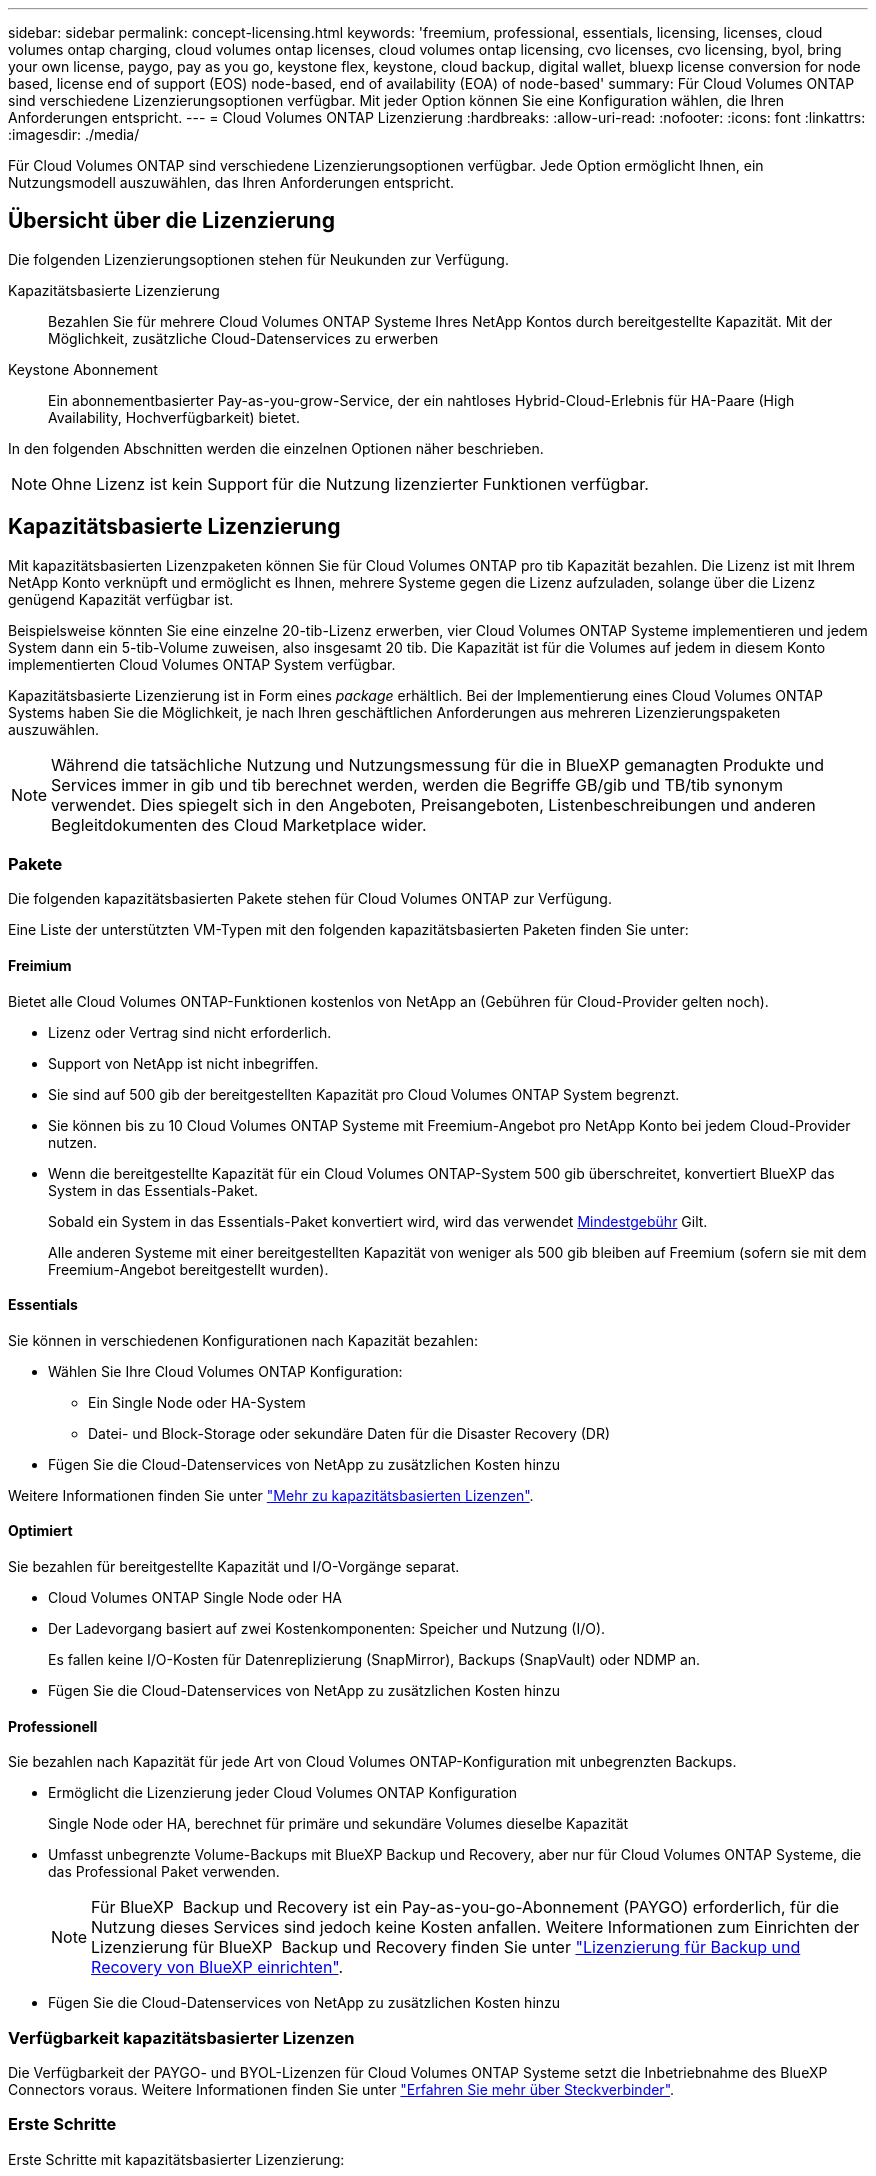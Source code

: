 ---
sidebar: sidebar 
permalink: concept-licensing.html 
keywords: 'freemium, professional, essentials, licensing, licenses, cloud volumes ontap charging, cloud volumes ontap licenses, cloud volumes ontap licensing, cvo licenses, cvo licensing, byol, bring your own license, paygo, pay as you go, keystone flex, keystone, cloud backup, digital wallet, bluexp license conversion for node based, license end of support (EOS) node-based, end of availability (EOA) of node-based' 
summary: Für Cloud Volumes ONTAP sind verschiedene Lizenzierungsoptionen verfügbar. Mit jeder Option können Sie eine Konfiguration wählen, die Ihren Anforderungen entspricht. 
---
= Cloud Volumes ONTAP Lizenzierung
:hardbreaks:
:allow-uri-read: 
:nofooter: 
:icons: font
:linkattrs: 
:imagesdir: ./media/


[role="lead"]
Für Cloud Volumes ONTAP sind verschiedene Lizenzierungsoptionen verfügbar. Jede Option ermöglicht Ihnen, ein Nutzungsmodell auszuwählen, das Ihren Anforderungen entspricht.



== Übersicht über die Lizenzierung

Die folgenden Lizenzierungsoptionen stehen für Neukunden zur Verfügung.

Kapazitätsbasierte Lizenzierung:: Bezahlen Sie für mehrere Cloud Volumes ONTAP Systeme Ihres NetApp Kontos durch bereitgestellte Kapazität. Mit der Möglichkeit, zusätzliche Cloud-Datenservices zu erwerben
Keystone Abonnement:: Ein abonnementbasierter Pay-as-you-grow-Service, der ein nahtloses Hybrid-Cloud-Erlebnis für HA-Paare (High Availability, Hochverfügbarkeit) bietet.


In den folgenden Abschnitten werden die einzelnen Optionen näher beschrieben.


NOTE: Ohne Lizenz ist kein Support für die Nutzung lizenzierter Funktionen verfügbar.



== Kapazitätsbasierte Lizenzierung

Mit kapazitätsbasierten Lizenzpaketen können Sie für Cloud Volumes ONTAP pro tib Kapazität bezahlen. Die Lizenz ist mit Ihrem NetApp Konto verknüpft und ermöglicht es Ihnen, mehrere Systeme gegen die Lizenz aufzuladen, solange über die Lizenz genügend Kapazität verfügbar ist.

Beispielsweise könnten Sie eine einzelne 20-tib-Lizenz erwerben, vier Cloud Volumes ONTAP Systeme implementieren und jedem System dann ein 5-tib-Volume zuweisen, also insgesamt 20 tib. Die Kapazität ist für die Volumes auf jedem in diesem Konto implementierten Cloud Volumes ONTAP System verfügbar.

Kapazitätsbasierte Lizenzierung ist in Form eines _package_ erhältlich. Bei der Implementierung eines Cloud Volumes ONTAP Systems haben Sie die Möglichkeit, je nach Ihren geschäftlichen Anforderungen aus mehreren Lizenzierungspaketen auszuwählen.


NOTE: Während die tatsächliche Nutzung und Nutzungsmessung für die in BlueXP gemanagten Produkte und Services immer in gib und tib berechnet werden, werden die Begriffe GB/gib und TB/tib synonym verwendet. Dies spiegelt sich in den Angeboten, Preisangeboten, Listenbeschreibungen und anderen Begleitdokumenten des Cloud Marketplace wider.



=== Pakete

Die folgenden kapazitätsbasierten Pakete stehen für Cloud Volumes ONTAP zur Verfügung.

Eine Liste der unterstützten VM-Typen mit den folgenden kapazitätsbasierten Paketen finden Sie unter:

ifdef::azure[]

* link:https://docs.netapp.com/us-en/cloud-volumes-ontap-relnotes/reference-configs-azure.html["Unterstützte Konfigurationen in Azure"^]


endif::azure[]

ifdef::gcp[]

* link:https://docs.netapp.com/us-en/cloud-volumes-ontap-relnotes/reference-configs-gcp.html["Unterstützte Konfigurationen in Google Cloud"^]


endif::gcp[]



==== Freimium

Bietet alle Cloud Volumes ONTAP-Funktionen kostenlos von NetApp an (Gebühren für Cloud-Provider gelten noch).

* Lizenz oder Vertrag sind nicht erforderlich.
* Support von NetApp ist nicht inbegriffen.
* Sie sind auf 500 gib der bereitgestellten Kapazität pro Cloud Volumes ONTAP System begrenzt.
* Sie können bis zu 10 Cloud Volumes ONTAP Systeme mit Freemium-Angebot pro NetApp Konto bei jedem Cloud-Provider nutzen.
* Wenn die bereitgestellte Kapazität für ein Cloud Volumes ONTAP-System 500 gib überschreitet, konvertiert BlueXP das System in das Essentials-Paket.
+
Sobald ein System in das Essentials-Paket konvertiert wird, wird das verwendet <<Hinweise zum Laden,Mindestgebühr>> Gilt.

+
Alle anderen Systeme mit einer bereitgestellten Kapazität von weniger als 500 gib bleiben auf Freemium (sofern sie mit dem Freemium-Angebot bereitgestellt wurden).





==== Essentials

Sie können in verschiedenen Konfigurationen nach Kapazität bezahlen:

* Wählen Sie Ihre Cloud Volumes ONTAP Konfiguration:
+
** Ein Single Node oder HA-System
** Datei- und Block-Storage oder sekundäre Daten für die Disaster Recovery (DR)


* Fügen Sie die Cloud-Datenservices von NetApp zu zusätzlichen Kosten hinzu


Weitere Informationen finden Sie unter link:concept-licensing-charging.html["Mehr zu kapazitätsbasierten Lizenzen"].



==== Optimiert

Sie bezahlen für bereitgestellte Kapazität und I/O-Vorgänge separat.

* Cloud Volumes ONTAP Single Node oder HA
* Der Ladevorgang basiert auf zwei Kostenkomponenten: Speicher und Nutzung (I/O).
+
Es fallen keine I/O-Kosten für Datenreplizierung (SnapMirror), Backups (SnapVault) oder NDMP an.



ifdef::azure[]

* Verfügbar im Azure Marketplace als Pay-as-you-go-Angebot oder als Jahresvertrag


endif::azure[]

ifdef::gcp[]

* Verfügbar im Google Cloud Marketplace als Pay-as-you-go-Angebot oder als Jahresvertrag


endif::gcp[]

* Fügen Sie die Cloud-Datenservices von NetApp zu zusätzlichen Kosten hinzu




==== Professionell

Sie bezahlen nach Kapazität für jede Art von Cloud Volumes ONTAP-Konfiguration mit unbegrenzten Backups.

* Ermöglicht die Lizenzierung jeder Cloud Volumes ONTAP Konfiguration
+
Single Node oder HA, berechnet für primäre und sekundäre Volumes dieselbe Kapazität

* Umfasst unbegrenzte Volume-Backups mit BlueXP Backup und Recovery, aber nur für Cloud Volumes ONTAP Systeme, die das Professional Paket verwenden.
+

NOTE: Für BlueXP  Backup und Recovery ist ein Pay-as-you-go-Abonnement (PAYGO) erforderlich, für die Nutzung dieses Services sind jedoch keine Kosten anfallen. Weitere Informationen zum Einrichten der Lizenzierung für BlueXP  Backup und Recovery finden Sie unter https://docs.netapp.com/us-en/bluexp-backup-recovery/task-licensing-cloud-backup.html["Lizenzierung für Backup und Recovery von BlueXP einrichten"^].

* Fügen Sie die Cloud-Datenservices von NetApp zu zusätzlichen Kosten hinzu




=== Verfügbarkeit kapazitätsbasierter Lizenzen

Die Verfügbarkeit der PAYGO- und BYOL-Lizenzen für Cloud Volumes ONTAP Systeme setzt die Inbetriebnahme des BlueXP  Connectors voraus. Weitere Informationen finden Sie unter https://docs.netapp.com/us-en/bluexp-setup-admin/concept-connectors.html#impact-on-cloud-volumes-ontap["Erfahren Sie mehr über Steckverbinder"^].



=== Erste Schritte

Erste Schritte mit kapazitätsbasierter Lizenzierung:

ifdef::aws[]

* link:task-set-up-licensing-aws.html["Lizenzierung für Cloud Volumes ONTAP in AWS einrichten"]


endif::aws[]

ifdef::azure[]

* link:task-set-up-licensing-azure.html["Lizenzierung für Cloud Volumes ONTAP in Azure einrichten"]


endif::azure[]

ifdef::gcp[]

* link:task-set-up-licensing-google.html["Lizenzierung für Cloud Volumes ONTAP in Google Cloud einrichten"]


endif::gcp[]



== Keystone Abonnement

Dieser auf einem Abonnement basierende Pay-as-you-grow-Service bietet eine nahtlose Hybrid-Cloud-Lösung für all jene, die Betriebskosten von Anfang an oder im Leasing bevorzugen.

Die Abrechnung basiert auf der Größe der gebuchten Kapazität für ein oder mehrere Cloud Volumes ONTAP HA-Paare in Ihrer Keystone Subscription.

Die bereitgestellte Kapazität für jedes Volume wird aggregiert und regelmäßig mit der gebuchten Kapazität in Ihrem Keystone Abonnement verglichen. Etwaige Überkapazitäten werden als Burst-Kapazität in Ihrem Keystone Abonnement abgerechnet.

link:https://docs.netapp.com/us-en/keystone-staas/index.html["Erfahren Sie mehr über NetApp Keystone"^].



=== Unterstützte Konfigurationen

Keystone Abonnements werden von HA-Paaren unterstützt. Diese Lizenzoption wird derzeit bei Systemen mit einzelnen Nodes nicht unterstützt.



=== Kapazitätsgrenze

Jedes einzelne Cloud Volumes ONTAP System unterstützt Kapazitäten von bis zu 2 PiB über Festplatten und Tiering zu Objekt-Storage.



=== Erste Schritte

So starten Sie mit einem Keystone Abonnement:

ifdef::aws[]

* link:task-set-up-licensing-aws.html["Lizenzierung für Cloud Volumes ONTAP in AWS einrichten"]


endif::aws[]

ifdef::azure[]

* link:task-set-up-licensing-azure.html["Lizenzierung für Cloud Volumes ONTAP in Azure einrichten"]


endif::azure[]

ifdef::gcp[]

* link:task-set-up-licensing-google.html["Lizenzierung für Cloud Volumes ONTAP in Google Cloud einrichten"]


endif::gcp[]



== Node-basierte Lizenzierung

Bei der Node-basierten Lizenzierung handelt es sich um das Lizenzmodell der vorherigen Generation, mit dem Cloud Volumes ONTAP pro Node lizenziert werden können. Dieses Lizenzmodell ist für Neukunden nicht verfügbar. Das Laden durch Knoten wurde durch die oben beschriebenen Methoden zum Aufladen von Kapazität ersetzt.

NetApp plant das Ende der Verfügbarkeit (EOA) und den Support (EOS) für Node-basierte Lizenzen. Nach der EOA und EOS müssen Node-basierte Lizenzen in kapazitätsbasierte Lizenzen konvertiert werden.

Weitere Informationen finden Sie unter https://mysupport.netapp.com/info/communications/CPC-00589.html["Mitteilungen für Kunden: CPC-00589"^].



=== Ende der Verfügbarkeit von Node-basierten Lizenzen

Ab dem 11. November 2024 wurde die begrenzte Verfügbarkeit von Node-basierten Lizenzen eingestellt. Der Support für Node-basierte Lizenzierung endet am 31. Dezember 2024.

Falls Sie über einen gültigen Node-basierten Vertrag verfügen, der über das EOA-Datum hinausgeht, können Sie die Lizenz bis zum Ablauf des Vertrags weiter nutzen. Nach Ablauf des Vertrags ist eine Umstellung auf das kapazitätsbasierte Lizenzmodell erforderlich. Wenn Sie keinen langfristigen Vertrag für einen Cloud Volumes ONTAP-Knoten haben, ist es wichtig, Ihre Konvertierung vor dem EOS-Datum zu planen.

Weitere Informationen zu den einzelnen Lizenztypen und deren Auswirkungen auf den EOA finden Sie in dieser Tabelle:

[cols="2*"]
|===
| Lizenztyp | Auswirkung nach EOA 


 a| 
Gültige Node-basierte Lizenz, die über Bring-Your-Own-License (BYOL) erworben wird
 a| 
Die Lizenz bleibt bis zum Ablauf gültig. Vorhandene ungenutzte Node-basierte Lizenzen können zur Implementierung neuer Cloud Volumes ONTAP Systeme verwendet werden.



 a| 
Abgelaufene Node-basierte Lizenz, die über BYOL erworben wurde
 a| 
Sie sind nicht berechtigt, mit dieser Lizenz neue Cloud Volumes ONTAP-Systeme zu implementieren. Die bestehenden Systeme können zwar weiterhin funktionieren, aber nach dem EOS-Datum erhalten Sie keinerlei Support oder Updates für Ihre Systeme.



 a| 
Gültige Node-basierte Lizenz bei PAYGO-Abonnement
 a| 
Nach dem EOS-Datum wird der NetApp Support solange nicht mehr erhalten, bis Sie eine kapazitätsbasierte Lizenz verwenden.

|===
.Ausschlüsse
NetApp ist sich bewusst, dass in bestimmten Situationen eine besondere Berücksichtigung erforderlich ist. Eine OA- und EOS-Lizenzierung auf Node-Basis gilt in den folgenden Fällen nicht:

* Kunden des öffentlichen Sektors in den USA
* Bereitstellungen im privaten Modus
* China-Region Bereitstellung von Cloud Volumes ONTAP in AWS


Für diese speziellen Szenarien bietet NetApp Unterstützung bei der Erfüllung der spezifischen Lizenzierungsanforderungen in Übereinstimmung mit vertraglichen Verpflichtungen und betrieblichen Anforderungen.


NOTE: Selbst in diesen Szenarien sind neue Node-basierte Lizenzen und Lizenzerneuerungen maximal ein Jahr ab dem Datum der Genehmigung gültig.



== Lizenzkonvertierung

BlueXP  ermöglicht eine nahtlose Konvertierung Node-basierter Lizenzen in Kapazitätskapazität basierend auf dem Lizenzkonvertierungstool. Informationen zum EOA für Node-basierte Lizenzierung finden Sie unter link:concept-licensing.html#end-of-availability-of-node-based-licenses["Ende der Verfügbarkeit von Node-basierten Lizenzen"].

Vor dem Übergang sollten Sie sich mit dem Unterschied zwischen den beiden Lizenzmodellen vertraut machen. Die Node-basierte Lizenzierung umfasst feste Kapazität für jede ONTAP Instanz, wodurch sich die Flexibilität einschränken lässt. Kapazitätsbasierte Lizenzierung hingegen ermöglicht einen gemeinsamen Storage-Pool über mehrere Instanzen hinweg. Dies erhöht die Flexibilität, optimiert die Ressourcenauslastung und verringert das Risiko von finanziellen Einbußen bei der Umverteilung von Workloads. Kapazitätsbasierte Ladefunktion passt sich nahtlos an sich verändernde Speicheranforderungen an.

Informationen dazu, wie Sie diese Konvertierung durchführen können, finden Sie unter link:task-convert-node-capacity.html["Konvertieren Sie Node-basierte Lizenzen in kapazitätsbasierte Lizenzen"].


NOTE: Die Konvertierung eines Systems von kapazitätsbasierter in Node-basierte Lizenzierung wird nicht unterstützt.
